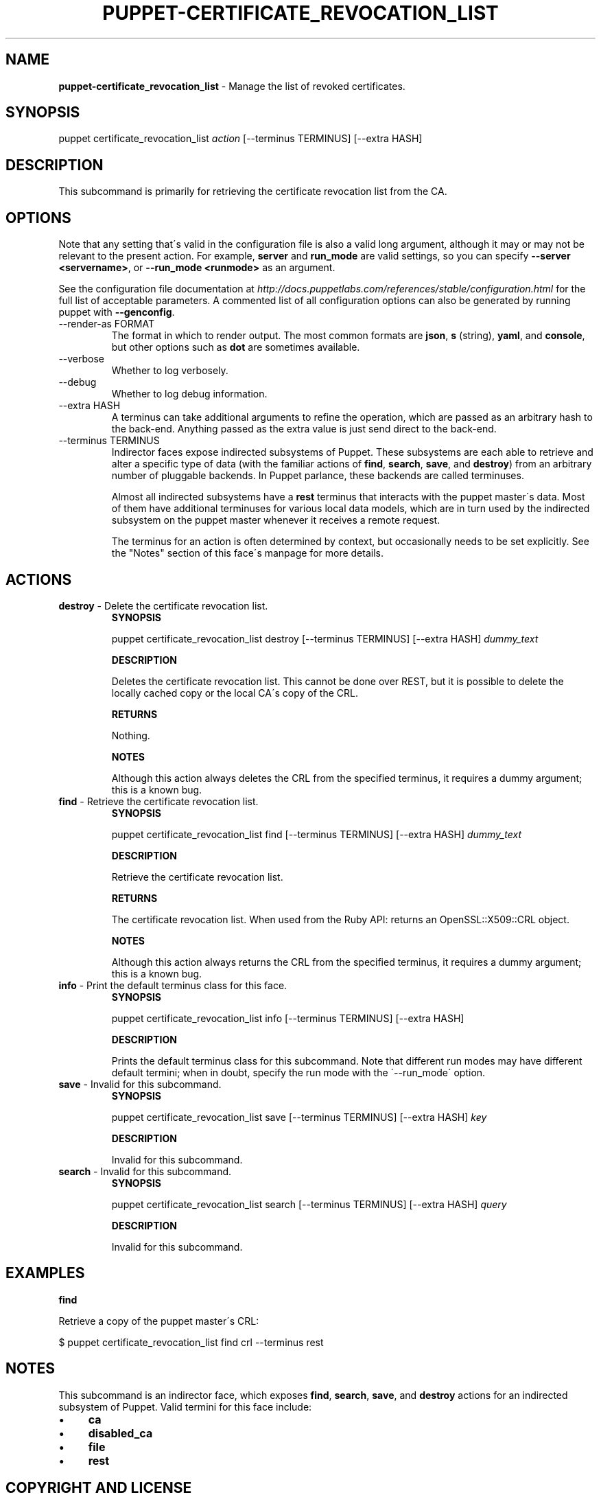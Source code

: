 .\" generated with Ronn/v0.7.3
.\" http://github.com/rtomayko/ronn/tree/0.7.3
.
.TH "PUPPET\-CERTIFICATE_REVOCATION_LIST" "8" "November 2014" "Puppet Labs, LLC" "Puppet manual"
.
.SH "NAME"
\fBpuppet\-certificate_revocation_list\fR \- Manage the list of revoked certificates\.
.
.SH "SYNOPSIS"
puppet certificate_revocation_list \fIaction\fR [\-\-terminus TERMINUS] [\-\-extra HASH]
.
.SH "DESCRIPTION"
This subcommand is primarily for retrieving the certificate revocation list from the CA\.
.
.SH "OPTIONS"
Note that any setting that\'s valid in the configuration file is also a valid long argument, although it may or may not be relevant to the present action\. For example, \fBserver\fR and \fBrun_mode\fR are valid settings, so you can specify \fB\-\-server <servername>\fR, or \fB\-\-run_mode <runmode>\fR as an argument\.
.
.P
See the configuration file documentation at \fIhttp://docs\.puppetlabs\.com/references/stable/configuration\.html\fR for the full list of acceptable parameters\. A commented list of all configuration options can also be generated by running puppet with \fB\-\-genconfig\fR\.
.
.TP
\-\-render\-as FORMAT
The format in which to render output\. The most common formats are \fBjson\fR, \fBs\fR (string), \fByaml\fR, and \fBconsole\fR, but other options such as \fBdot\fR are sometimes available\.
.
.TP
\-\-verbose
Whether to log verbosely\.
.
.TP
\-\-debug
Whether to log debug information\.
.
.TP
\-\-extra HASH
A terminus can take additional arguments to refine the operation, which are passed as an arbitrary hash to the back\-end\. Anything passed as the extra value is just send direct to the back\-end\.
.
.TP
\-\-terminus TERMINUS
Indirector faces expose indirected subsystems of Puppet\. These subsystems are each able to retrieve and alter a specific type of data (with the familiar actions of \fBfind\fR, \fBsearch\fR, \fBsave\fR, and \fBdestroy\fR) from an arbitrary number of pluggable backends\. In Puppet parlance, these backends are called terminuses\.
.
.IP
Almost all indirected subsystems have a \fBrest\fR terminus that interacts with the puppet master\'s data\. Most of them have additional terminuses for various local data models, which are in turn used by the indirected subsystem on the puppet master whenever it receives a remote request\.
.
.IP
The terminus for an action is often determined by context, but occasionally needs to be set explicitly\. See the "Notes" section of this face\'s manpage for more details\.
.
.SH "ACTIONS"
.
.TP
\fBdestroy\fR \- Delete the certificate revocation list\.
\fBSYNOPSIS\fR
.
.IP
puppet certificate_revocation_list destroy [\-\-terminus TERMINUS] [\-\-extra HASH] \fIdummy_text\fR
.
.IP
\fBDESCRIPTION\fR
.
.IP
Deletes the certificate revocation list\. This cannot be done over REST, but it is possible to delete the locally cached copy or the local CA\'s copy of the CRL\.
.
.IP
\fBRETURNS\fR
.
.IP
Nothing\.
.
.IP
\fBNOTES\fR
.
.IP
Although this action always deletes the CRL from the specified terminus, it requires a dummy argument; this is a known bug\.
.
.TP
\fBfind\fR \- Retrieve the certificate revocation list\.
\fBSYNOPSIS\fR
.
.IP
puppet certificate_revocation_list find [\-\-terminus TERMINUS] [\-\-extra HASH] \fIdummy_text\fR
.
.IP
\fBDESCRIPTION\fR
.
.IP
Retrieve the certificate revocation list\.
.
.IP
\fBRETURNS\fR
.
.IP
The certificate revocation list\. When used from the Ruby API: returns an OpenSSL::X509::CRL object\.
.
.IP
\fBNOTES\fR
.
.IP
Although this action always returns the CRL from the specified terminus, it requires a dummy argument; this is a known bug\.
.
.TP
\fBinfo\fR \- Print the default terminus class for this face\.
\fBSYNOPSIS\fR
.
.IP
puppet certificate_revocation_list info [\-\-terminus TERMINUS] [\-\-extra HASH]
.
.IP
\fBDESCRIPTION\fR
.
.IP
Prints the default terminus class for this subcommand\. Note that different run modes may have different default termini; when in doubt, specify the run mode with the \'\-\-run_mode\' option\.
.
.TP
\fBsave\fR \- Invalid for this subcommand\.
\fBSYNOPSIS\fR
.
.IP
puppet certificate_revocation_list save [\-\-terminus TERMINUS] [\-\-extra HASH] \fIkey\fR
.
.IP
\fBDESCRIPTION\fR
.
.IP
Invalid for this subcommand\.
.
.TP
\fBsearch\fR \- Invalid for this subcommand\.
\fBSYNOPSIS\fR
.
.IP
puppet certificate_revocation_list search [\-\-terminus TERMINUS] [\-\-extra HASH] \fIquery\fR
.
.IP
\fBDESCRIPTION\fR
.
.IP
Invalid for this subcommand\.
.
.SH "EXAMPLES"
\fBfind\fR
.
.P
Retrieve a copy of the puppet master\'s CRL:
.
.P
$ puppet certificate_revocation_list find crl \-\-terminus rest
.
.SH "NOTES"
This subcommand is an indirector face, which exposes \fBfind\fR, \fBsearch\fR, \fBsave\fR, and \fBdestroy\fR actions for an indirected subsystem of Puppet\. Valid termini for this face include:
.
.IP "\(bu" 4
\fBca\fR
.
.IP "\(bu" 4
\fBdisabled_ca\fR
.
.IP "\(bu" 4
\fBfile\fR
.
.IP "\(bu" 4
\fBrest\fR
.
.IP "" 0
.
.SH "COPYRIGHT AND LICENSE"
Copyright 2011 by Puppet Labs Apache 2 license; see COPYING
